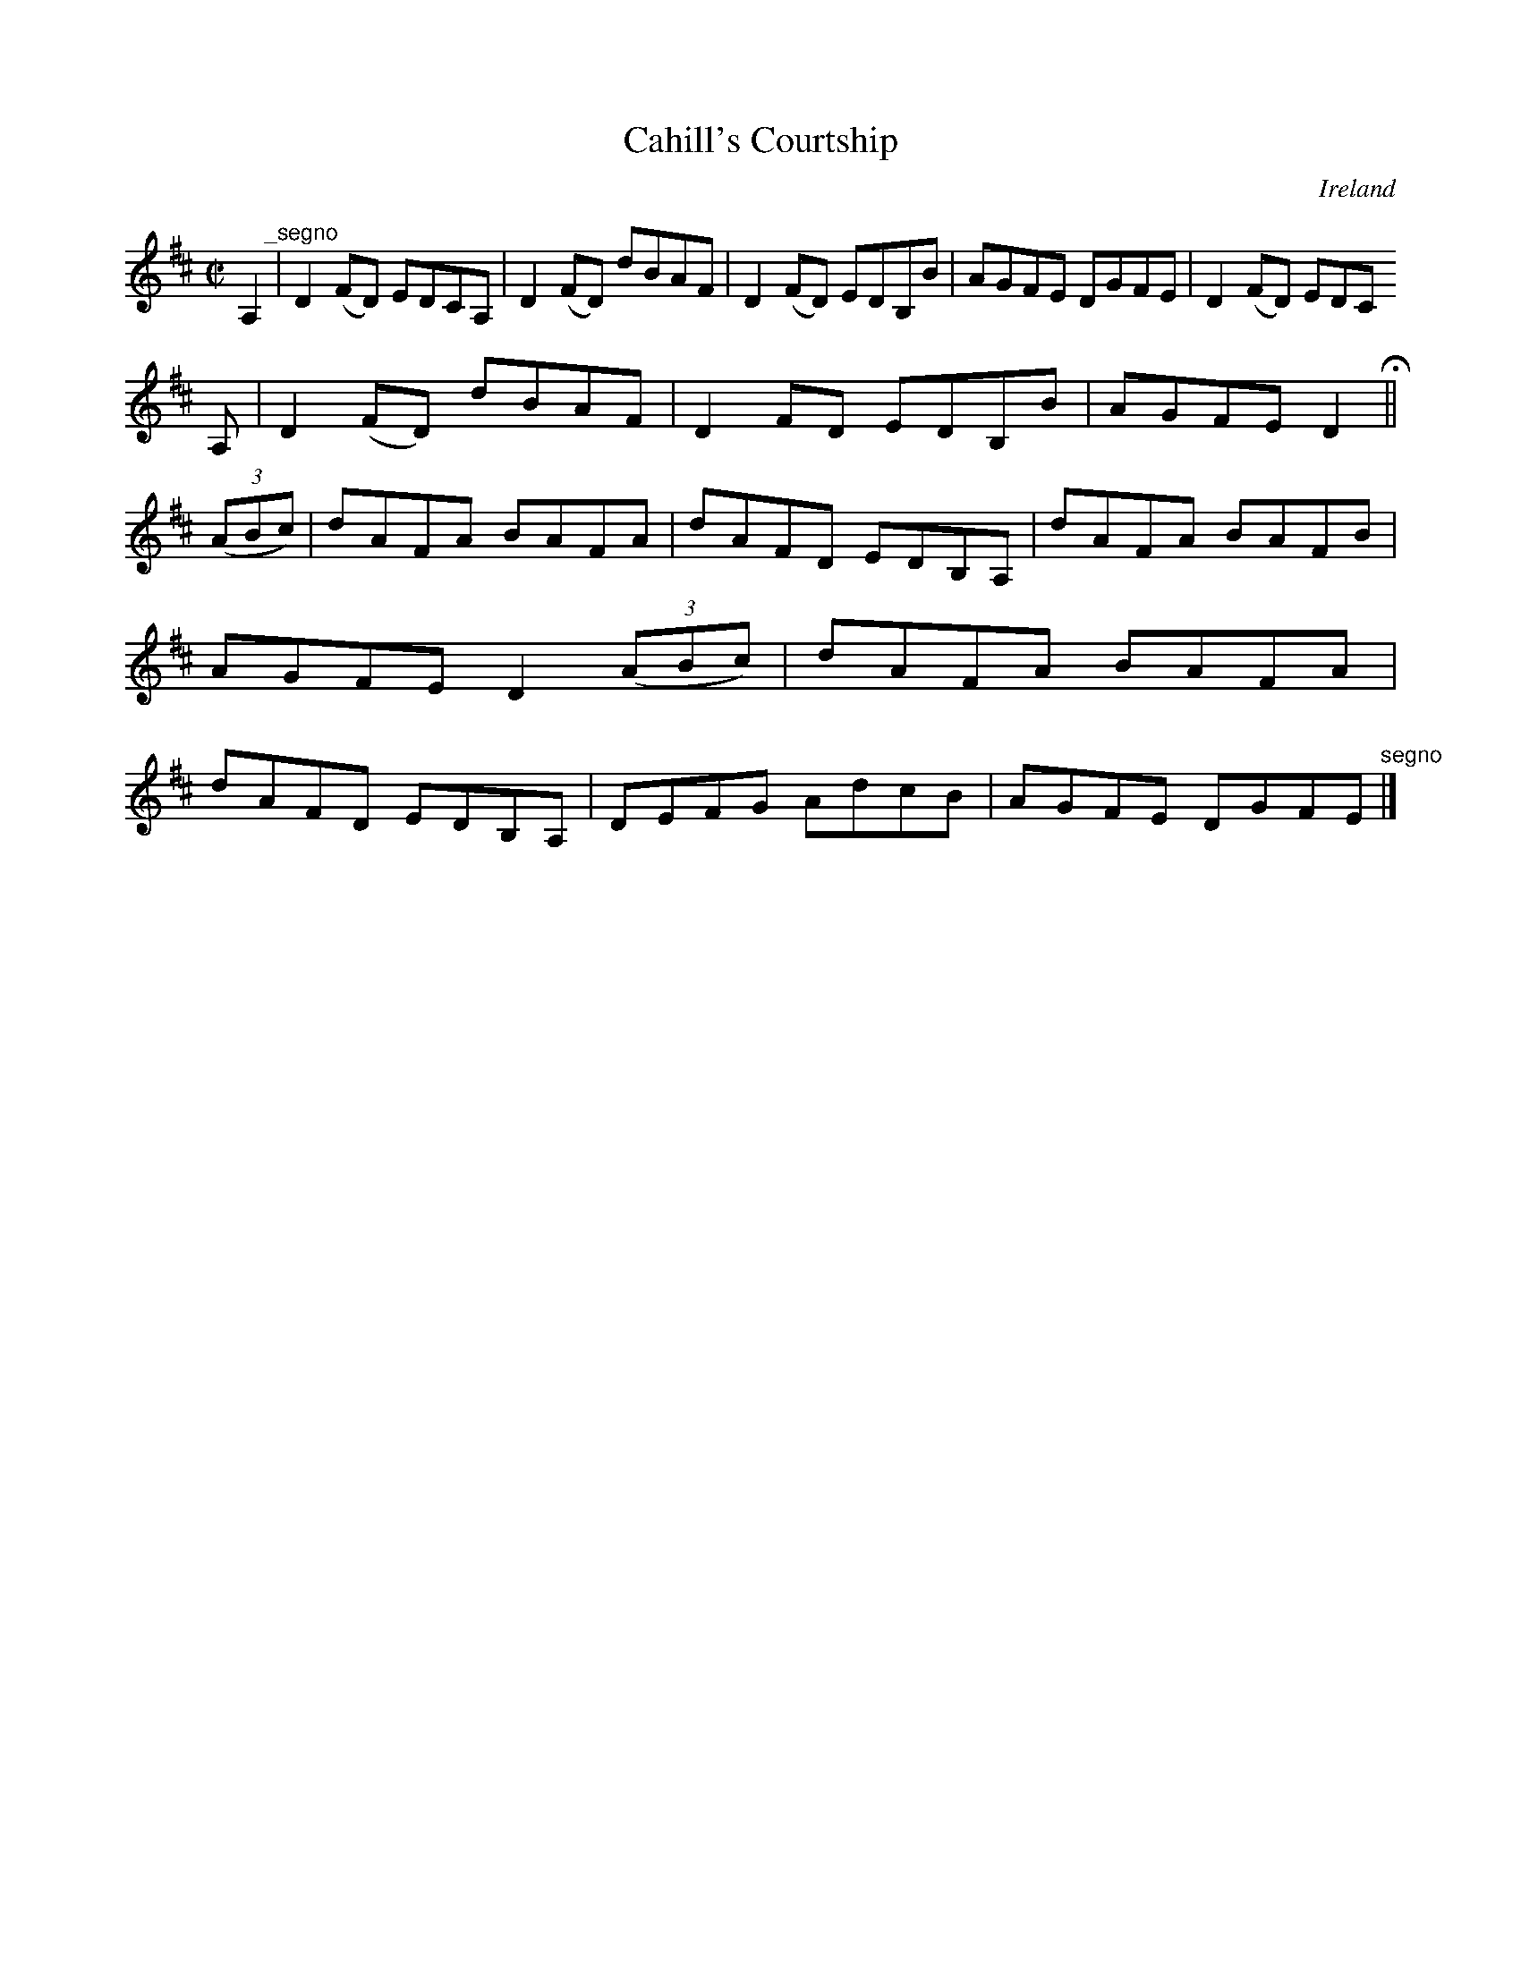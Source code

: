 X:567
T:Cahill's Courtship
N:anon.
O:Ireland
B:Francis O'Neill: "The Dance Music of Ireland" (1907) no. 567
R:Reel
Z:Transcribed by Frank Nordberg - http://www.musicaviva.com
N:Music Aviva - The Internet center for free sheet music downloads
M:C|
L:1/8
K:D
A,2 "^_segno" |D2(FD) EDCA,|D2(FD) dBAF|D2(FD) EDB,B|AGFE DGFE|D2(FD) EDC
A,|D2(FD) dBAF|D2FD EDB,B|AGFE D2 H ||
(3(ABc)|dAFA BAFA|dAFD EDB,A,|dAFA BAFB|AGFE D2(3(ABc)|dAFA BAFA|dAFD EDB,A,|DEFG AdcB|AGFE DGFE "^segno" |]
